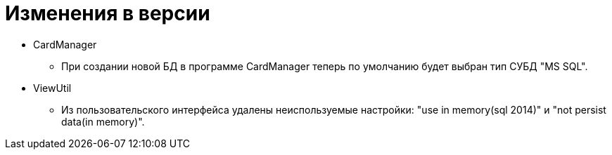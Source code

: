 = Изменения в версии

* CardManager
** При создании новой БД в программе CardManager теперь по умолчанию будет выбран тип СУБД "MS SQL".

* ViewUtil
** Из пользовательского интерфейса удалены неиспользуемые настройки: "use in memory(sql 2014)" и "not persist data(in memory)".
